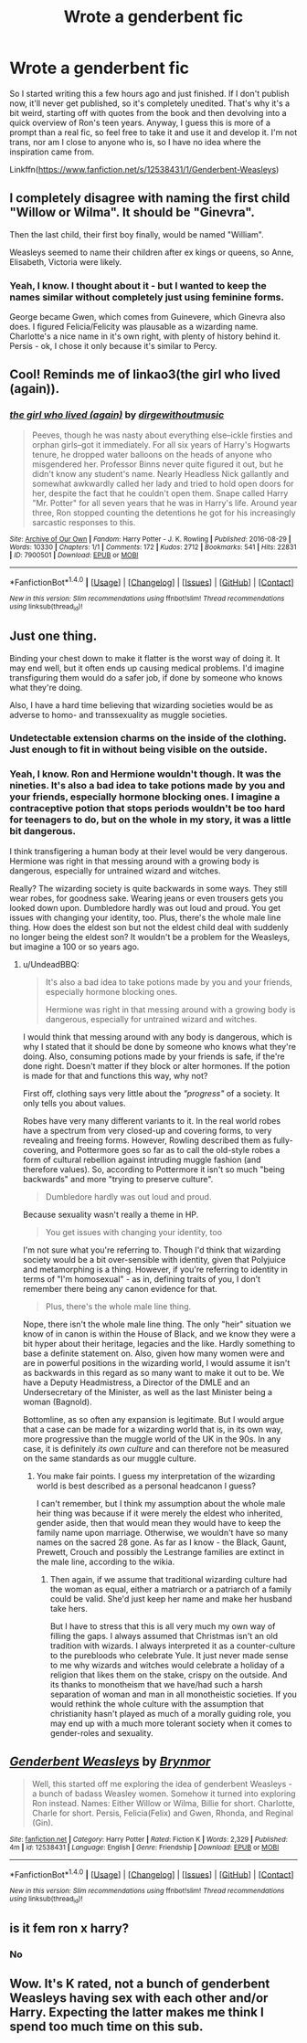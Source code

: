 #+TITLE: Wrote a genderbent fic

* Wrote a genderbent fic
:PROPERTIES:
:Author: BrynmorEglan
:Score: 2
:DateUnix: 1497952391.0
:DateShort: 2017-Jun-20
:END:
So I started writing this a few hours ago and just finished. If I don't publish now, it'll never get published, so it's completely unedited. That's why it's a bit weird, starting off with quotes from the book and then devolving into a quick overview of Ron's teen years. Anyway, I guess this is more of a prompt than a real fic, so feel free to take it and use it and develop it. I'm not trans, nor am I close to anyone who is, so I have no idea where the inspiration came from.

Linkffn([[https://www.fanfiction.net/s/12538431/1/Genderbent-Weasleys]])


** I completely disagree with naming the first child "Willow or Wilma". It should be "Ginevra".

Then the last child, their first boy finally, would be named "William".

Weasleys seemed to name their children after ex kings or queens, so Anne, Elisabeth, Victoria were likely.
:PROPERTIES:
:Author: InquisitorCOC
:Score: 8
:DateUnix: 1497970050.0
:DateShort: 2017-Jun-20
:END:

*** Yeah, I know. I thought about it - but I wanted to keep the names similar without completely just using feminine forms.

George became Gwen, which comes from Guinevere, which Ginevra also does. I figured Felicia/Felicity was plausable as a wizarding name. Charlotte's a nice name in it's own right, with plenty of history behind it. Persis - ok, I chose it only because it's similar to Percy.
:PROPERTIES:
:Author: BrynmorEglan
:Score: 1
:DateUnix: 1498009884.0
:DateShort: 2017-Jun-21
:END:


** Cool! Reminds me of linkao3(the girl who lived (again)).
:PROPERTIES:
:Score: 2
:DateUnix: 1497954523.0
:DateShort: 2017-Jun-20
:END:

*** [[http://archiveofourown.org/works/7900501][*/the girl who lived (again)/*]] by [[http://www.archiveofourown.org/users/dirgewithoutmusic/pseuds/dirgewithoutmusic][/dirgewithoutmusic/]]

#+begin_quote
  Peeves, though he was nasty about everything else--ickle firsties and orphan girls--got it immediately. For all six years of Harry's Hogwarts tenure, he dropped water balloons on the heads of anyone who misgendered her. Professor Binns never quite figured it out, but he didn't know any student's name. Nearly Headless Nick gallantly and somewhat awkwardly called her lady and tried to hold open doors for her, despite the fact that he couldn't open them. Snape called Harry "Mr. Potter" for all seven years that he was in Harry's life. Around year three, Ron stopped counting the detentions he got for his increasingly sarcastic responses to this.
#+end_quote

^{/Site/: [[http://www.archiveofourown.org/][Archive of Our Own]] *|* /Fandom/: Harry Potter - J. K. Rowling *|* /Published/: 2016-08-29 *|* /Words/: 10330 *|* /Chapters/: 1/1 *|* /Comments/: 172 *|* /Kudos/: 2712 *|* /Bookmarks/: 541 *|* /Hits/: 22831 *|* /ID/: 7900501 *|* /Download/: [[http://archiveofourown.org/downloads/di/dirgewithoutmusic/7900501/the%20girl%20who%20lived%20again.epub?updated_at=1472438423][EPUB]] or [[http://archiveofourown.org/downloads/di/dirgewithoutmusic/7900501/the%20girl%20who%20lived%20again.mobi?updated_at=1472438423][MOBI]]}

--------------

*FanfictionBot*^{1.4.0} *|* [[[https://github.com/tusing/reddit-ffn-bot/wiki/Usage][Usage]]] | [[[https://github.com/tusing/reddit-ffn-bot/wiki/Changelog][Changelog]]] | [[[https://github.com/tusing/reddit-ffn-bot/issues/][Issues]]] | [[[https://github.com/tusing/reddit-ffn-bot/][GitHub]]] | [[[https://www.reddit.com/message/compose?to=tusing][Contact]]]

^{/New in this version: Slim recommendations using/ ffnbot!slim! /Thread recommendations using/ linksub(thread_id)!}
:PROPERTIES:
:Author: FanfictionBot
:Score: 1
:DateUnix: 1497954529.0
:DateShort: 2017-Jun-20
:END:


** Just one thing.

Binding your chest down to make it flatter is the worst way of doing it. It may end well, but it often ends up causing medical problems. I'd imagine transfiguring them would do a safer job, if done by someone who knows what they're doing.

Also, I have a hard time believing that wizarding societies would be as adverse to homo- and transsexuality as muggle societies.
:PROPERTIES:
:Author: UndeadBBQ
:Score: 2
:DateUnix: 1497963628.0
:DateShort: 2017-Jun-20
:END:

*** Undetectable extension charms on the inside of the clothing. Just enough to fit in without being visible on the outside.
:PROPERTIES:
:Author: ABZB
:Score: 4
:DateUnix: 1497967720.0
:DateShort: 2017-Jun-20
:END:


*** Yeah, I know. Ron and Hermione wouldn't though. It was the nineties. It's also a bad idea to take potions made by you and your friends, especially hormone blocking ones. I imagine a contraceptive potion that stops periods wouldn't be too hard for teenagers to do, but on the whole in my story, it was a little bit dangerous.

I think transfigering a human body at their level would be very dangerous. Hermione was right in that messing around with a growing body is dangerous, especially for untrained wizard and witches.

Really? The wizarding society is quite backwards in some ways. They still wear robes, for goodness sake. Wearing jeans or even trousers gets you looked down upon. Dumbledore hardly was out loud and proud. You get issues with changing your identity, too. Plus, there's the whole male line thing. How does the eldest son but not the eldest child deal with suddenly no longer being the eldest son? It wouldn't be a problem for the Weasleys, but imagine a 100 or so years ago.
:PROPERTIES:
:Author: BrynmorEglan
:Score: 1
:DateUnix: 1498014412.0
:DateShort: 2017-Jun-21
:END:

**** u/UndeadBBQ:
#+begin_quote
  It's also a bad idea to take potions made by you and your friends, especially hormone blocking ones.

  Hermione was right in that messing around with a growing body is dangerous, especially for untrained wizard and witches.
#+end_quote

I would think that messing around with any body is dangerous, which is why I stated that it should be done by someone who knows what they're doing. Also, consuming potions made by your friends is safe, if the're done right. Doesn't matter if they block or alter hormones. If the potion is made for that and functions this way, why not?

First off, clothing says very little about the /"progress"/ of a society. It only tells you about values.

Robes have very many different variants to it. In the real world robes have a spectrum from very closed-up and covering forms, to very revealing and freeing forms. However, Rowling described them as fully-covering, and Pottermore goes so far as to call the old-style robes a form of cultural rebellion against intruding muggle fashion (and therefore values). So, according to Pottermore it isn't so much "being backwards" and more "trying to preserve culture".

#+begin_quote
  Dumbledore hardly was out loud and proud.
#+end_quote

Because sexuality wasn't really a theme in HP.

#+begin_quote
  You get issues with changing your identity, too
#+end_quote

I'm not sure what you're referring to. Though I'd think that wizarding society would be a bit over-sensible with identity, given that Polyjuice and metamorphing is a thing. However, if you're referring to identity in terms of "I'm homosexual" - as in, defining traits of you, I don't remember there being any canon evidence for that.

#+begin_quote
  Plus, there's the whole male line thing.
#+end_quote

Nope, there isn't the whole male line thing. The only "heir" situation we know of in canon is within the House of Black, and we know they were a bit hyper about their heritage, legacies and the like. Hardly something to base a definite statement on. Also, given how many women were and are in powerful positions in the wizarding world, I would assume it isn't as backwards in this regard as so many want to make it out to be. We have a Deputy Headmistress, a Director of the DMLE and an Undersecretary of the Minister, as well as the last Minister being a woman (Bagnold).

Bottomline, as so often any expansion is legitimate. But I would argue that a case can be made for a wizarding world that is, in its own way, more progressive than the muggle world of the UK in the 90s. In any case, it is definitely /its own culture/ and can therefore not be measured on the same standards as our muggle culture.
:PROPERTIES:
:Author: UndeadBBQ
:Score: 2
:DateUnix: 1499022883.0
:DateShort: 2017-Jul-02
:END:

***** You make fair points. I guess my interpretation of the wizarding world is best described as a personal headcanon I guess?

I can't remember, but I think my assumption about the whole male heir thing was because if it were merely the eldest who inherited, gender aside, then that would mean they would have to keep the family name upon marriage. Otherwise, we wouldn't have so many names on the sacred 28 gone. As far as I know - the Black, Gaunt, Prewett, Crouch and possibly the Lestrange families are extinct in the male line, according to the wikia.
:PROPERTIES:
:Author: BrynmorEglan
:Score: 1
:DateUnix: 1499218300.0
:DateShort: 2017-Jul-05
:END:

****** Then again, if we assume that traditional wizarding culture had the woman as equal, either a matriarch or a patriarch of a family could be valid. She'd just keep her name and make her husband take hers.

But I have to stress that this is all very much my own way of filling the gaps. I always assumed that Christmas isn't an old tradition with wizards. I always interpreted it as a counter-culture to the purebloods who celebrate Yule. It just never made sense to me why wizards and witches would celebrate a holiday of a religion that likes them on the stake, crispy on the outside. And its thanks to monotheism that we have/had such a harsh separation of woman and man in all monotheistic societies. If you would rethink the whole culture with the assumption that christianity hasn't played as much of a morally guiding role, you may end up with a much more tolerant society when it comes to gender-roles and sexuality.
:PROPERTIES:
:Author: UndeadBBQ
:Score: 2
:DateUnix: 1499258200.0
:DateShort: 2017-Jul-05
:END:


** [[http://www.fanfiction.net/s/12538431/1/][*/Genderbent Weasleys/*]] by [[https://www.fanfiction.net/u/7767518/Brynmor][/Brynmor/]]

#+begin_quote
  Well, this started off me exploring the idea of genderbent Weasleys - a bunch of badass Weasley women. Somehow it turned into exploring Ron instead. Names: Either Willow or Wilma, Billie for short. Charlotte, Charle for short. Persis, Felicia(Felix) and Gwen, Rhonda, and Reginal (Gin).
#+end_quote

^{/Site/: [[http://www.fanfiction.net/][fanfiction.net]] *|* /Category/: Harry Potter *|* /Rated/: Fiction K *|* /Words/: 2,329 *|* /Published/: 4m *|* /id/: 12538431 *|* /Language/: English *|* /Genre/: Friendship *|* /Download/: [[http://www.ff2ebook.com/old/ffn-bot/index.php?id=12538431&source=ff&filetype=epub][EPUB]] or [[http://www.ff2ebook.com/old/ffn-bot/index.php?id=12538431&source=ff&filetype=mobi][MOBI]]}

--------------

*FanfictionBot*^{1.4.0} *|* [[[https://github.com/tusing/reddit-ffn-bot/wiki/Usage][Usage]]] | [[[https://github.com/tusing/reddit-ffn-bot/wiki/Changelog][Changelog]]] | [[[https://github.com/tusing/reddit-ffn-bot/issues/][Issues]]] | [[[https://github.com/tusing/reddit-ffn-bot/][GitHub]]] | [[[https://www.reddit.com/message/compose?to=tusing][Contact]]]

^{/New in this version: Slim recommendations using/ ffnbot!slim! /Thread recommendations using/ linksub(thread_id)!}
:PROPERTIES:
:Author: FanfictionBot
:Score: 1
:DateUnix: 1497952408.0
:DateShort: 2017-Jun-20
:END:


** is it fem ron x harry?
:PROPERTIES:
:Score: 1
:DateUnix: 1497979308.0
:DateShort: 2017-Jun-20
:END:

*** No
:PROPERTIES:
:Author: BrynmorEglan
:Score: 1
:DateUnix: 1498009595.0
:DateShort: 2017-Jun-21
:END:


** Wow. It's K rated, not a bunch of genderbent Weasleys having sex with each other and/or Harry. Expecting the latter makes me think I spend too much time on this sub.
:PROPERTIES:
:Author: woop_woop_throwaway
:Score: 0
:DateUnix: 1497958674.0
:DateShort: 2017-Jun-20
:END:

